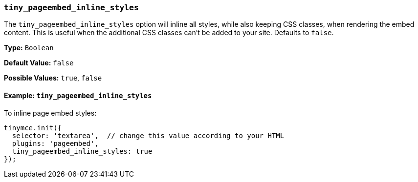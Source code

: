 === `tiny_pageembed_inline_styles`

The `tiny_pageembed_inline_styles` option will inline all styles, while also keeping CSS classes, when rendering the embed content. This is useful when the additional CSS classes can't be added to your site. Defaults to `false`.

*Type:* `Boolean`

*Default Value:* `false`

*Possible Values:* `true`, `false`

==== Example: `tiny_pageembed_inline_styles`

To inline page embed styles:

[source, js]
----
tinymce.init({
  selector: 'textarea',  // change this value according to your HTML
  plugins: 'pageembed',
  tiny_pageembed_inline_styles: true
});
----
